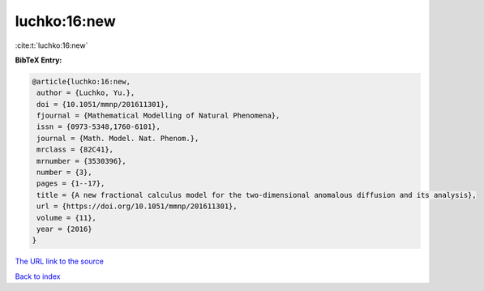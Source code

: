 luchko:16:new
=============

:cite:t:`luchko:16:new`

**BibTeX Entry:**

.. code-block:: bibtex

   @article{luchko:16:new,
    author = {Luchko, Yu.},
    doi = {10.1051/mmnp/201611301},
    fjournal = {Mathematical Modelling of Natural Phenomena},
    issn = {0973-5348,1760-6101},
    journal = {Math. Model. Nat. Phenom.},
    mrclass = {82C41},
    mrnumber = {3530396},
    number = {3},
    pages = {1--17},
    title = {A new fractional calculus model for the two-dimensional anomalous diffusion and its analysis},
    url = {https://doi.org/10.1051/mmnp/201611301},
    volume = {11},
    year = {2016}
   }
`The URL link to the source <ttps://doi.org/10.1051/mmnp/201611301}>`_


`Back to index <../By-Cite-Keys.html>`_
